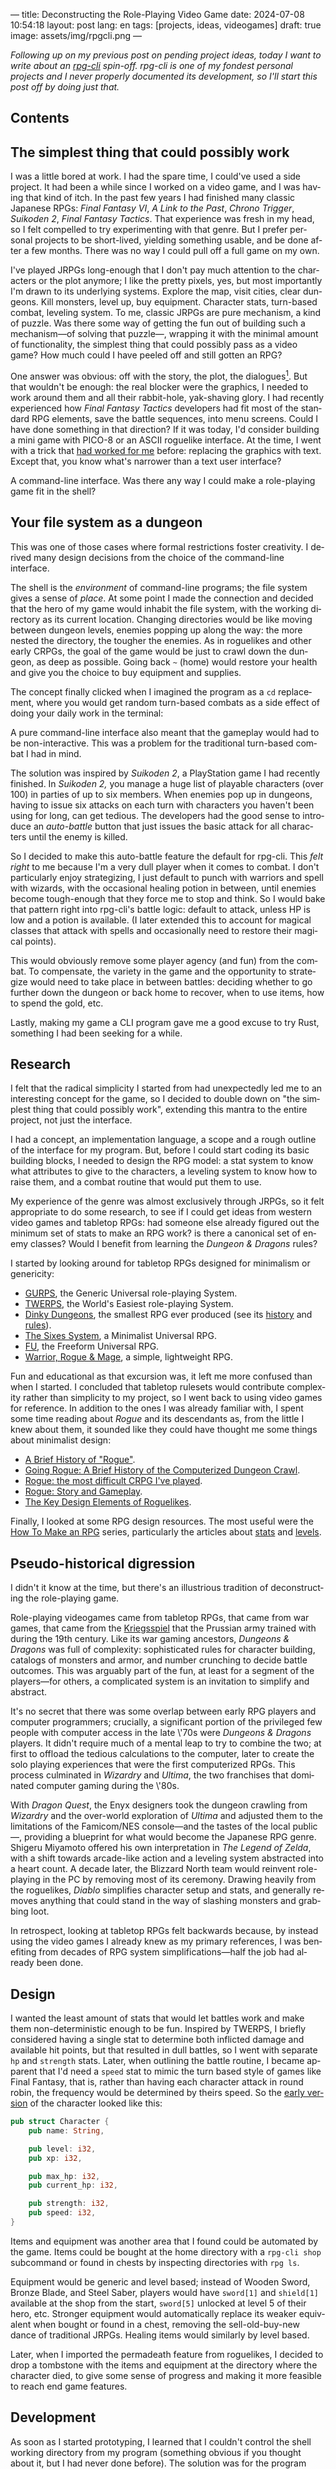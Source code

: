 ---
title: Deconstructing the Role-Playing Video Game
date: 2024-07-08 10:54:18
layout: post
lang: en
tags: [projects, ideas, videogames]
draft: true
image: assets/img/rpgcli.png
---
#+OPTIONS: toc:nil num:1
#+LANGUAGE: en

/Following up on my [[a-computing-magazine-anthology][previous post]] on pending project ideas, today I want to write about an [[https://github.com/facundoolano/rpg-cli][rpg-cli]] spin-off. rpg-cli is one of my fondest personal projects and I never properly documented its development, so I'll start this post off by doing just that./

#+begin_export html
<h2>Contents</h2>
#+end_export
#+TOC: headlines 3

** The simplest thing that could possibly work

I was a little bored at work. I had the spare time, I could've used a side project. It had been a while since I worked on a video game, and I was having that kind of itch. In the past few years I had finished many classic Japanese RPGs: /Final Fantasy VI/, /A Link to the Past/, /Chrono Trigger/, /Suikoden 2/, /Final Fantasy Tactics/. That experience was fresh in my head, so I felt compelled to try experimenting with that genre. But I prefer personal projects to be short-lived, yielding something usable, and be done after a few months. There was no way I could pull off a full game on my own.

I've played JRPGs long-enough that I don't pay much attention to the characters or the plot anymore; I like the pretty pixels, yes, but most importantly I'm drawn to its underlying systems. Explore the map, visit cities, clear dungeons. Kill monsters, level up, buy equipment. Character stats, turn-based combat, leveling system. To me, classic JRPGs are pure mechanism, a kind of puzzle. Was there some way of getting the fun out of building such a mechanism---of solving that puzzle---, wrapping it with the minimal amount of functionality, the simplest thing that could possibly pass as a video game? How much could I have peeled off and still gotten an RPG?

One answer was obvious: off with the story, the plot, the dialogues[fn:2]. But that wouldn't be enough: the real blocker were the graphics, I needed to work around them and all their rabbit-hole, yak-shaving glory. I had recently experienced how /Final Fantasy Tactics/ developers had fit most of the standard RPG elements, save the battle sequences, into menu screens. Could I have done something in that direction?
If it was today, I'd consider building a mini game with PICO-8 or an ASCII roguelike interface. At the time, I went with a trick that [[https://github.com/facundoolano/advenjure][had worked for me]] before: replacing the graphics with text. Except that, you know what's narrower than a text user interface?

A command-line interface. Was there any way I could make a role-playing game fit in the shell?

** Your file system as a dungeon
This was one of those cases where formal restrictions foster creativity. I derived many design decisions from the choice of the command-line interface.

The shell is the /environment/ of command-line programs; the file system gives a sense of /place/. At some point I made the connection and decided that the hero of my game would inhabit the file system, with the working directory as its current location. Changing directories would be like moving between dungeon levels, enemies popping up along the way: the more nested the directory, the tougher the enemies. As in roguelikes and other early CRPGs, the goal of the game would be just to crawl down the dungeon, as deep as possible. Going back ~~~ (home) would restore your health and give you the choice to buy equipment and supplies.

The concept finally clicked when I imagined the program as a ~cd~ replacement, where you would get random turn-based combats as a side effect of doing your daily work in the terminal:

#+BEGIN_EXPORT html
<div class="text-center">
 <img src="/assets/img/rpgcli.png" style="max-width:100%; max-height:unset">
</div>
#+END_EXPORT

A pure command-line interface also meant that the gameplay would had to be non-interactive. This was a problem for the traditional turn-based combat I had in mind.

The solution was inspired by /Suikoden 2/, a PlayStation game I had recently finished. In /Suikoden 2,/ you manage a huge list of playable characters (over 100) in parties of up to six members. When enemies pop up in dungeons, having to issue six attacks on each turn with characters you haven't been using for long, can get tedious. The developers had the good sense to introduce an /auto-battle/ button that just issues the basic attack for all characters until the enemy is killed.

So I decided to make this auto-battle feature the default for rpg-cli. This /felt right/ to me because I'm a very dull player when it comes to combat. I don't particularly enjoy strategizing, I just default to punch with warriors and spell with wizards, with the occasional healing potion in between, until enemies become tough-enough that they force me to stop and think. So I would bake that pattern right into rpg-cli's battle logic: default to attack, unless HP is low and a potion is available. (I later extended this to account for magical classes that attack with spells and occasionally need to restore their magical points).

This would obviously remove some player agency (and fun) from the combat. To compensate, the variety in the game and the opportunity to strategize would need to take place in between battles: deciding whether to go further down the dungeon or back home to recover, when to use items, how to spend the gold, etc.

Lastly, making my game a CLI program gave me a good excuse to try Rust, something I had been seeking for a while.

** Research

I felt that the radical simplicity I started from had unexpectedly led me to an interesting concept for the game, so I decided to double down on "the simplest thing that could possibly work", extending this mantra to the entire project, not just the interface.

I had a concept, an implementation language, a scope and a rough outline of the interface for my program. But, before I could start coding its basic building blocks, I needed to design the RPG model: a stat system to know what attributes to give to the characters, a leveling system to know how to raise them, and a combat routine that would put them to use.

My experience of the genre was almost exclusively through JRPGs, so it felt appropriate to do some research, to see if I could get ideas from western video games and tabletop RPGs: had someone else already figured out the minimum set of stats to make an RPG work? is there a canonical set of enemy classes? Would I benefit from learning the /Dungeon & Dragons/ rules?

I started by looking around for tabletop RPGs designed for minimalism or genericity:
  - [[https://en.wikipedia.org/wiki/GURPS][GURPS]], the Generic Universal role-playing System.
  - [[https://en.wikipedia.org/wiki/TWERPS][TWERPS]], the World's Easiest role-playing System.
  - [[https://en.wikipedia.org/wiki/Dinky_Dungeons][Dinky Dungeons]], the smallest RPG ever produced (see its [[http://dinkydungeons.com/history.asp][history]] and [[http://dinkydungeons.com/origrules.asp][rules]]).
  - [[http://www.campaignmastery.com/blog/introducing-the-sixes-system/][The Sixes System]], a Minimalist Universal RPG.
  - [[https://www.perilplanet.com/freeform-universal/][FU]], the Freeform Universal RPG.
  - [[https://www.stargazergames.eu/warrior-rogue-mage/][Warrior, Rogue & Mage]], a simple, lightweight RPG.

#+BEGIN_EXPORT html
<div class="text-center">
 <img src="/assets/img/dinky.jpg" style="max-width:100%; max-height:unset">
</div>
#+END_EXPORT


Fun and educational as that excursion was, it left me more confused than when I started. I concluded that tabletop rulesets would contribute complexity rather than simplicity to my project, so I went back to using video games for reference. In addition to the ones I was already familiar with, I spent some time reading about /Rogue/ and its descendants as, from the little I knew about them, it sounded like they could have thought me some things about minimalist design:
  - [[https://web.archive.org/web/20050206091120/http://www.wichman.org/roguehistory.html][A Brief History of "Rogue"]].
  - [[https://insight.ieeeusa.org/articles/going-rogue-a-brief-history-of-the-computerized-dungeon-crawl/][Going Rogue: A Brief History of the Computerized Dungeon Crawl]].
  - [[http://crpgaddict.blogspot.com/2010/02/rogue-most-difficult-crpg-ive-played.html][Rogue: the most difficult CRPG I've played]].
  - [[http://crpgaddict.blogspot.com/2010/02/rogue-story-and-gameplay.html][Rogue: Story and Gameplay]].
  - [[https://gamedevelopment.tutsplus.com/articles/the-key-design-elements-of-roguelikes--cms-23510][The Key Design Elements of Roguelikes]].

Finally, I looked at some RPG design resources. The most useful were the [[https://howtomakeanrpg.com/][How To Make an RPG]] series, particularly the articles about [[http://howtomakeanrpg.com/a/how-to-make-an-rpg-stats.html][stats]] and [[http://howtomakeanrpg.com/a/how-to-make-an-rpg-levels.html][levels]].

** Pseudo-historical digression
I didn't it know at the time, but there's an illustrious tradition of deconstructing the role-playing game.

Role-playing videogames came from tabletop RPGs, that came from war games, that came from the [[https://en.wikipedia.org/wiki/Kriegsspiel][Kriegsspiel]] that the Prussian army trained with during the 19th century. Like its war gaming ancestors, /Dungeons & Dragons/ was full of complexity: sophisticated rules for character building, catalogs of monsters and armor, and number crunching to decide battle outcomes. This was arguably part of the fun, at least for a segment of the players---for others, a complicated system is an invitation to simplify and abstract.

It's no secret that there was some overlap between early RPG players and computer programmers; crucially, a significant portion of the privileged few people with computer access in the late \'70s were /Dungeons & Dragons/ players. It didn't require much of a mental leap to try to combine the two; at first to offload the tedious calculations to the computer, later to create the solo playing experiences that were the first computerized RPGs.
This process culminated in /Wizardry/ and /Ultima/, the two franchises that dominated computer gaming during the \'80s.

With /Dragon Quest/, the Enyx designers took the dungeon crawling from /Wizardry/ and the over-world exploration of /Ultima/ and adjusted them to the limitations of the Famicom/NES console---and the tastes of the local public---, providing a blueprint for what would become the Japanese RPG genre. Shigeru Miyamoto offered his own interpretation in /The Legend of Zelda/, with a shift towards arcade-like action and a leveling system abstracted into a heart count. A decade later, the Blizzard North team would reinvent role-playing in the PC by removing most of its ceremony. Drawing heavily from the roguelikes, /Diablo/ simplifies character setup and stats, and generally removes anything that could stand in the way of slashing monsters and grabbing loot.

In retrospect, looking at tabletop RPGs felt backwards because, by instead using the video games I already knew as my primary references, I was benefiting from decades of RPG system simplifications---half the job had already been done.

** Design

I wanted the least amount of stats that would let battles work and make them non-deterministic enough to be fun.
Inspired by TWERPS, I briefly considered having a single stat to determine both inflicted damage and available hit points, but that resulted in dull battles, so I went with separate ~hp~ and ~strength~ stats. Later, when outlining the battle routine, I became apparent that I'd need a ~speed~ stat to mimic the turn based style of games like Final Fantasy, that is, rather than having each character attack in round robin, the frequency would be determined by theirs speed. So the [[https://github.com/facundoolano/rpg-cli/blob/d4c90252db34a04e9abb7e96623c62d6fe47edfe/src/character.rs#L15-L27][early version]] of the character looked like this:

#+begin_src rust
pub struct Character {
    pub name: String,

    pub level: i32,
    pub xp: i32,

    pub max_hp: i32,
    pub current_hp: i32,

    pub strength: i32,
    pub speed: i32,
}
#+end_src

Items and equipment was another area that I found could be automated by the game. Items could be bought at the home directory with a ~rpg-cli shop~ subcommand or found in chests by inspecting directories with ~rpg ls~.

Equipment would be generic and level based; instead of Wooden Sword, Bronze Blade, and Steel Saber, players would have ~sword[1]~ and ~shield[1]~ available at the shop from the start, ~sword[5]~ unlocked at level 5 of their hero, etc. Stronger equipment would automatically replace its weaker equivalent when bought or found in a chest, removing the sell-old-buy-new dance of traditional JRPGs. Healing items would similarly by level based.

Later, when I imported the permadeath feature from roguelikes, I decided to drop a tombstone with the items and equipment at the directory where the character died, to give some sense of progress and making it more feasible to reach end game features.

** Development
As soon as I started prototyping, I learned that I couldn't control the shell working directory from my program (something obvious if you thought about it, but I had never done before). The solution was for the program state to track its own "path to current hero location", and use a function to sync the shell to it:
#+begin_src shell
rpg () {
    rpg-cli "$@"
    cd "$(rpg-cli pwd)"
}
#+end_src

The hardcore version would be to overwrite the built-in ~cd~ function, so enemies would pop up as the user changed directories:

#+begin_src sh
cd () {
    rpg-cli cd "$@"
    builtin cd "$(rpg-cli pwd)"
}
#+end_src

Other commands like ~rm~, ~mkdir~, or ~touch~, could be similarly aliased to integrate with the game. These usage patterns paved the way for [[https://github.com/facundoolano/rpg-cli/blob/da433ff186ba32e86c386e049b3f68e0b6c7de80/shell/README.md][further options and flags]] to show the game state at the shell prompt, write scripts and build custom gameplay flows.


#+BEGIN_CENTER
\lowast{} \lowast{} \lowast{}
#+END_CENTER


Once I got the core of the game working as I originally planned, I started using it as a canvas, loosening up on the minimalism restriction, porting features I liked from other games. And so I added character classes, burn and poison status ailments, a quest to-do list in the ~rpg-cli todo~ subcommand, hidden enemies, easter eggs, and a final boss.

This is what the [[https://github.com/facundoolano/rpg-cli/blob/da433ff186ba32e86c386e049b3f68e0b6c7de80/src/character/mod.rs#L16-L36][character struct]] character struct looks like after those additions:

#+begin_src rust
pub struct Character {
    pub class: Class,
    pub level: i32,
    pub xp: i32,

    max_hp: i32,
    pub current_hp: i32,

    max_mp: i32,
    pub current_mp: i32,

    strength: i32,
    speed: i32,

    pub sword: Option<equipment::Equipment>,
    pub shield: Option<equipment::Equipment>,
    pub left_ring: Option<Ring>,
    pub right_ring: Option<Ring>,

    pub status_effect: Option<StatusEffect>,
}
#+end_src

The character classes are defined in a [[https://github.com/facundoolano/rpg-cli/blob/f2d37631628461ee192864e464e2088415e3866c/src/character/classes.yaml][yaml file]] that can be overridden by the user to customize the game. Here's an excerpt:

#+begin_src yaml
- name: warrior
  hp: [50, 10]
  strength: [12, 3]
  speed: [11, 2]
  category: player
- name: mage
  hp: [30, 6]
  mp: [10, 4]
  strength: [10, 3]
  speed: [10, 2]
  category: player
- name: rat
  hp: [15, 5]
  strength: [5, 2]
  speed: [16, 2]
  category: common
- name: dragon
  hp: [110, 5]
  strength: [25, 2]
  speed: [8, 2]
  inflicts: [burn, 2]
  category: rare
- name: basilisk
  hp: [180, 3]
  strength: [100, 2]
  speed: [18, 2]
  inflicts: [poison, 2]
  category: legendary
#+end_src

The [[https://github.com/facundoolano/rpg-cli/blob/da433ff186ba32e86c386e049b3f68e0b6c7de80/src/game.rs#L86-L106][~Game::go_to~]] function shows how directory traversal is mapped to player movement and enemy spawning:

#+begin_src rust
/// Move the hero's location towards the given destination, one directory
/// at a time, with some chance of enemies appearing on each one.
pub fn go_to(
    &mut self,
    dest: &Location,
    run: bool,
    bribe: bool,
) -> Result<(), character::Dead> {
    while self.location != *dest {
        // set the hero's location to the one given
        // and apply related side effects.
        self.visit(self.location.go_to(dest))?;

        if !self.location.is_home() {
            if let Some(mut enemy) = enemy::spawn(&self.location, &self.player) {
                // Attempt to bribe or run away according to the given options,
                // and start a battle if that fails.
                if self.battle(&mut enemy, run, bribe)? {
                    return Ok(());
                }
            }
        }
    }
    Ok(())
}
#+end_src

To wrap up, below is the full definition of [[https://github.com/facundoolano/rpg-cli/blob/f2d37631628461ee192864e464e2088415e3866c/src/game.rs#L266-L316][~Game::run_battle~]], the auto-battle routine at the core of the game. This is a good summary of how the game works; in a sense, the rest of the code exists as support for this function:

#+begin_src rust
/// Runs a turn-based combat between the game's player and the given enemy.
/// The frequency of the turns is determined by the speed stat of each
/// character.
///
/// Some special abilities are enabled by the player's equipped rings:
/// Double-beat, counter-attack and revive.
///
/// Returns Ok(xp gained) if the player wins, or Err(()) if it loses.
fn run_battle(&mut self, enemy: &mut Character) -> Result<i32, character::Dead> {
    // Player's using the revive ring can come back to life at most once per battle
    let mut already_revived = false;

    // These accumulators get increased based on the character's speed:
    // the faster will get more frequent turns.
    let (mut pl_accum, mut en_accum) = (0, 0);
    let mut xp = 0;

    while enemy.current_hp > 0 {
        pl_accum += self.player.speed();
        en_accum += enemy.speed();

        if pl_accum >= en_accum {
            // In some urgent circumstances, it's preferable to use the turn to
            // recover mp or hp than attacking
            if !self.autopotion(enemy) && !self.autoether(enemy) {
                let (new_xp, _) = self.player.attack(enemy);
                xp += new_xp;

                self.player.maybe_double_beat(enemy);
            }

            // Status effects are applied after each turn. The player may die
            // during its own turn because of status ailment damage
            let died = self.player.apply_status_effects();
            already_revived = self.player.maybe_revive(died, already_revived)?;

            pl_accum = -1;
        } else {
            let (_, died) = enemy.attack(&mut self.player);
            already_revived = self.player.maybe_revive(died, already_revived)?;

            self.player.maybe_counter_attack(enemy);

            enemy.apply_status_effects().unwrap_or_default();

            en_accum = -1;
        }
    }

    Ok(xp)
}
#+end_src

I like that, after a few years, I still find it reasonably self-explanatory.

** Postscript: A text interface for rpg-cli

Having to rely on preexisting directories to make progress in the game can quickly get tedious. I ended up using [[https://github.com/facundoolano/rpg-cli/tree/da433ff186ba32e86c386e049b3f68e0b6c7de80/shell#arbitrary-dungeon-levels][a function]] that created directories on the fly; other players scripted the movements to skip the initial grinding to level up. The file system integration turned rpg-cli into a curiosity, but it was more of an afterthought, a consequence of making the game fit into a command-line interface. Internally, the code converts paths into abstract  locations and uses a "distance from home" notion to determine things the enemy level and frequency.

As soon as my RPG model felt right, I started toying with the idea of trying it on a different interface. The obvious choice would be a rogue-like text interface, displaying symbolic ASCII characters in the terminal.
To make it work, the main adjustment would be to turn "distance from home" into the dungeon floor level, and let enemies appear when moving around. I was curious to experiment with procedural level generation, while preserving most of the simplistic rpg-cli design choices (basic classes, generic items and random automatic battles).

I started played [[https://github.com/tmewett/BrogueCE][Brogue]] and picked up a [[https://www.routledge.com/Procedural-Generation-in-Game-Design/Short-Adams/p/book/9781498799195][book on procedural generation]], looking for ideas. I scoped the project and did some [[https://github.com/facundoolano/rpg-tui][some prototyping]] but eventually dropped it, in part because I wasn't as interested in Rust programming anymore but mostly because I was trying to document the development process (of both rpg-cli and this new rpg-tui), which turned out to be too distracting---I was more interested in the writing than in revisiting an old project. This post was based on some of the notes I took along the way.

** Notes
[fn:2] As John Carmack said: “Story in a game is like story in a porn movie. It's expected to be there, but it's not important.” I don't generally agree with this, but it's one valid way to look at video games, and it happens to fit  the restrictions I set myself for this project.
